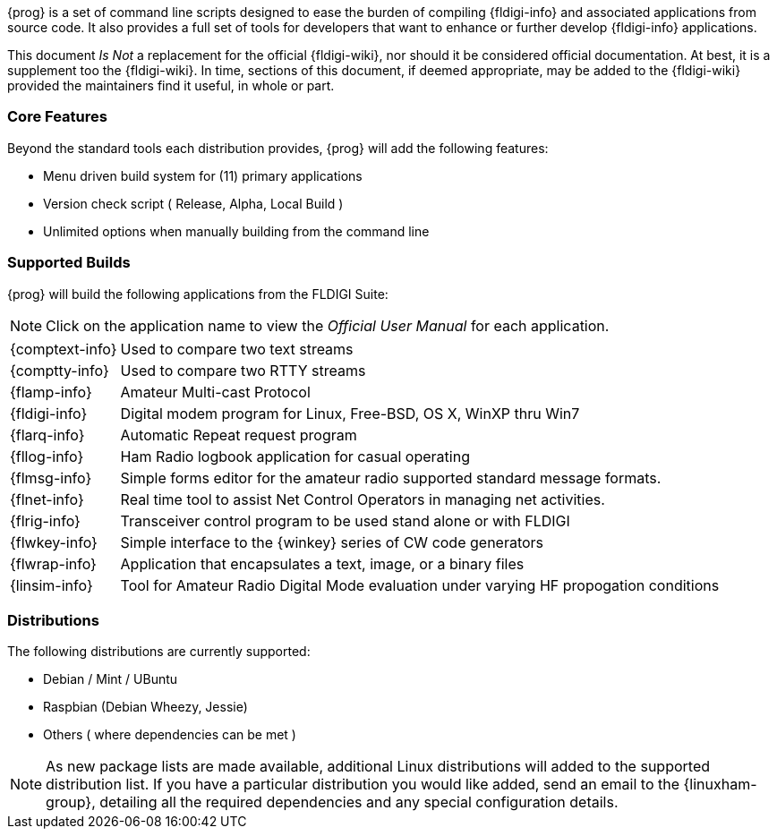 {prog} is a set of command line scripts designed to ease the burden of compiling
{fldigi-info} and associated applications from source code. It also provides
a full set of tools for developers that want to enhance or further develop
{fldigi-info} applications.

This document _Is Not_ a replacement for the official {fldigi-wiki}, nor should 
it be considered official documentation. At best, it is a supplement too the
{fldigi-wiki}. In time, sections of this document, if deemed appropriate, may
be added to the {fldigi-wiki} provided the maintainers find it useful, in whole
or part.

=== Core Features
Beyond the standard tools each distribution provides, {prog} will add the 
following features:

* Menu driven build system for (11) primary applications
* Version check script ( Release, Alpha, Local Build )
* Unlimited options when manually building from the command line

=== Supported Builds
{prog} will build the following applications from the FLDIGI Suite:

NOTE: Click on the application name to view the _Official User Manual_ for
each application.

[horizontal]
{comptext-info}:: Used to compare two text streams
{comptty-info}:: Used to compare two RTTY streams
{flamp-info}:: Amateur Multi-cast Protocol
{fldigi-info}:: Digital modem program for Linux, Free-BSD, OS X, WinXP thru Win7
{flarq-info}:: Automatic Repeat request program
{fllog-info}:: Ham Radio logbook application for casual operating
{flmsg-info}:: Simple forms editor for the amateur radio supported standard message formats.
{flnet-info}:: Real time tool to assist Net Control Operators in managing net activities.
{flrig-info}:: Transceiver control program to be used stand alone or with FLDIGI
{flwkey-info}:: Simple interface to the {winkey} series of CW code generators
{flwrap-info}:: Application that encapsulates a text, image, or a binary files
{linsim-info}:: Tool for Amateur Radio Digital Mode evaluation under varying HF propogation conditions

=== Distributions
The following distributions are currently supported:

* Debian / Mint / UBuntu
* Raspbian (Debian Wheezy, Jessie)
* Others ( where dependencies can be met )

NOTE: As new package lists are made available, additional Linux distributions
will added to the supported distribution list. If you have a particular
distribution you would like added, send an email to the {linuxham-group},
detailing all the required dependencies and any special configuration
details.

